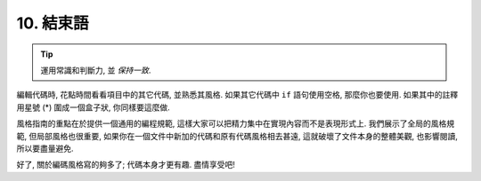 10. 結束語
~~~~~~~~~~~~~~~~

.. tip::

    運用常識和判斷力, 並 *保持一致*.

編輯代碼時, 花點時間看看項目中的其它代碼, 並熟悉其風格. 如果其它代碼中 ``if`` 語句使用空格, 那麼你也要使用. 如果其中的註釋用星號 (*) 圍成一個盒子狀, 你同樣要這麼做.

風格指南的重點在於提供一個通用的編程規範, 這樣大家可以把精力集中在實現內容而不是表現形式上. 我們展示了全局的風格規範, 但局部風格也很重要, 如果你在一個文件中新加的代碼和原有代碼風格相去甚遠, 這就破壞了文件本身的整體美觀, 也影響閱讀, 所以要盡量避免.

好了, 關於編碼風格寫的夠多了; 代碼本身才更有趣. 盡情享受吧!
